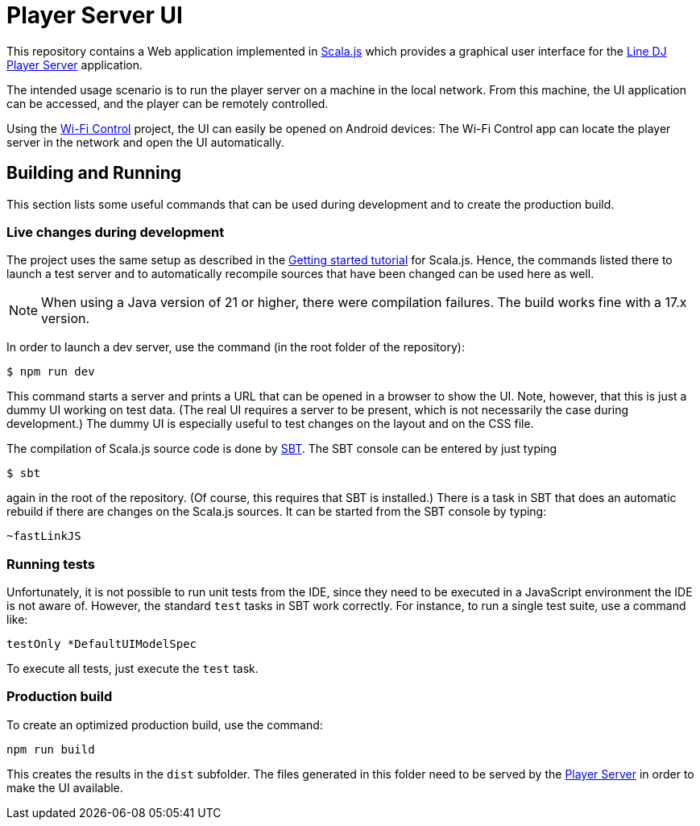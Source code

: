 = Player Server UI

This repository contains a Web application implemented in https://www.scala-js.org/[Scala.js] which provides a graphical user interface for the https://github.com/oheger/LineDJ[Line DJ] https://github.com/oheger/LineDJ/tree/main/playerServer[Player Server] application.

The intended usage scenario is to run the player server on a machine in the local network. From this machine, the UI application can be accessed, and the player can be remotely controlled.

Using the https://github.com/oheger/WifiControl[Wi-Fi Control] project, the UI can easily be opened on Android devices: The Wi-Fi Control app can locate the player server in the network and open the UI automatically.

== Building and Running
This section lists some useful commands that can be used during development and to create the production build.

=== Live changes during development
The project uses the same setup as described in the https://www.scala-js.org/doc/tutorial/scalajs-vite.html[Getting started tutorial] for Scala.js. Hence, the commands listed there to launch a test server and to automatically recompile sources that have been changed can be used here as well.

NOTE: When using a Java version of 21 or higher, there were compilation failures. The build works fine with a 17.x version.

In order to launch a dev server, use the command (in the root folder of the repository):

 $ npm run dev

This command starts a server and prints a URL that can be opened in a browser to show the UI. Note, however, that this is just a dummy UI working on test data. (The real UI requires a server to be present, which is not necessarily the case during development.) The dummy UI is especially useful to test changes on the layout and on the CSS file.

The compilation of Scala.js source code is done by https://www.scala-sbt.org/[SBT]. The SBT console can be entered by just typing

 $ sbt

again in the root of the repository. (Of course, this requires that SBT is installed.) There is a task in SBT that does an automatic rebuild if there are changes on the Scala.js sources. It can be started from the SBT console by typing:

 ~fastLinkJS

=== Running tests
Unfortunately, it is not possible to run unit tests from the IDE, since they need to be executed in a JavaScript environment the IDE is not aware of. However, the standard `test` tasks in SBT work correctly. For instance, to run a single test suite, use a command like:

 testOnly *DefaultUIModelSpec

To execute all tests, just execute the `test` task.

=== Production build
To create an optimized production build, use the command:

 npm run build

This creates the results in the `dist` subfolder. The files generated in this folder need to be served by the https://github.com/oheger/LineDJ/tree/main/playerServer[Player Server] in order to make the UI available.
